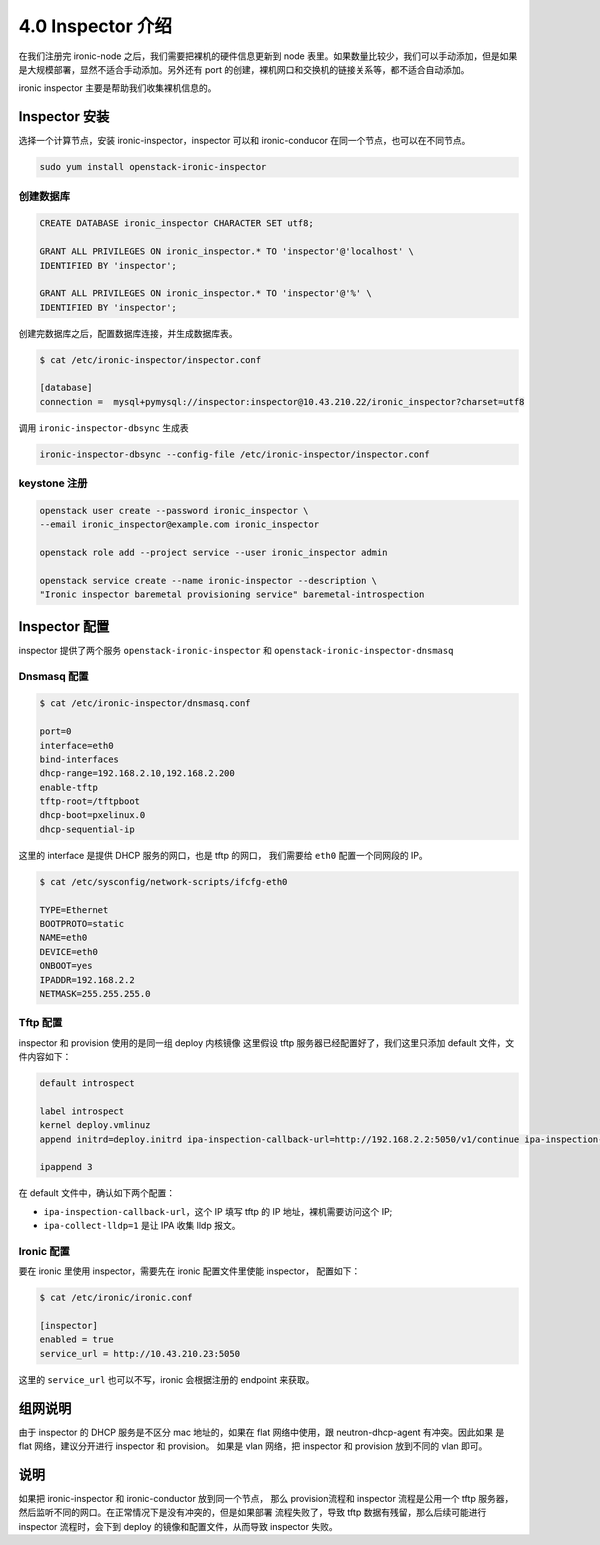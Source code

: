 ==================
4.0 Inspector 介绍
==================

在我们注册完 ironic-node 之后，我们需要把裸机的硬件信息更新到 node 表里。如果数量比较少，我们可以手动添加，但是如果是大规模部署，显然不适合手动添加。另外还有 port 的创建，裸机网口和交换机的链接关系等，都不适合自动添加。

ironic inspector 主要是帮助我们收集裸机信息的。

Inspector 安装
---------------

选择一个计算节点，安装 ironic-inspector，inspector 可以和 ironic-conducor 在同一个节点，也可以在不同节点。

.. code-block:: shell

    sudo yum install openstack-ironic-inspector

创建数据库
^^^^^^^^^^

.. code-block:: shell

    CREATE DATABASE ironic_inspector CHARACTER SET utf8;

    GRANT ALL PRIVILEGES ON ironic_inspector.* TO 'inspector'@'localhost' \
    IDENTIFIED BY 'inspector';

    GRANT ALL PRIVILEGES ON ironic_inspector.* TO 'inspector'@'%' \
    IDENTIFIED BY 'inspector';

创建完数据库之后，配置数据库连接，并生成数据库表。


.. code-block:: shell

    $ cat /etc/ironic-inspector/inspector.conf

    [database]
    connection =  mysql+pymysql://inspector:inspector@10.43.210.22/ironic_inspector?charset=utf8

调用 ``ironic-inspector-dbsync`` 生成表


.. code-block:: shell
    
    ironic-inspector-dbsync --config-file /etc/ironic-inspector/inspector.conf    

keystone 注册
^^^^^^^^^^^^^

.. code-block:: shell

    openstack user create --password ironic_inspector \
    --email ironic_inspector@example.com ironic_inspector

    openstack role add --project service --user ironic_inspector admin

    openstack service create --name ironic-inspector --description \
    "Ironic inspector baremetal provisioning service" baremetal-introspection

Inspector 配置
---------------

inspector 提供了两个服务 ``openstack-ironic-inspector`` 
和 ``openstack-ironic-inspector-dnsmasq``

Dnsmasq 配置
^^^^^^^^^^^^

.. code-block:: shell

    $ cat /etc/ironic-inspector/dnsmasq.conf

    port=0
    interface=eth0
    bind-interfaces
    dhcp-range=192.168.2.10,192.168.2.200
    enable-tftp
    tftp-root=/tftpboot
    dhcp-boot=pxelinux.0
    dhcp-sequential-ip


这里的 interface 是提供 DHCP 服务的网口，也是 tftp 的网口，
我们需要给 ``eth0`` 配置一个同网段的 IP。

.. code-block:: shell

    $ cat /etc/sysconfig/network-scripts/ifcfg-eth0

    TYPE=Ethernet
    BOOTPROTO=static
    NAME=eth0
    DEVICE=eth0
    ONBOOT=yes
    IPADDR=192.168.2.2
    NETMASK=255.255.255.0

Tftp 配置
^^^^^^^^^

inspector 和 provision 使用的是同一组 deploy 内核镜像
这里假设 tftp 服务器已经配置好了，我们这里只添加
default 文件，文件内容如下：

.. code-block:: shell

    default introspect

    label introspect
    kernel deploy.vmlinuz
    append initrd=deploy.initrd ipa-inspection-callback-url=http://192.168.2.2:5050/v1/continue ipa-inspection-collectors=default ipa-collect-lldp=1 systemd.journald.forward_to_console=no

    ipappend 3


在 default 文件中，确认如下两个配置：

* ``ipa-inspection-callback-url``，这个 IP 填写 tftp 的 IP 地址，裸机需要访问这个 IP;
* ``ipa-collect-lldp=1`` 是让 IPA 收集 lldp 报文。

Ironic 配置
^^^^^^^^^^^
要在 ironic 里使用 inspector，需要先在 ironic 配置文件里使能 inspector，
配置如下：

.. code-block:: shell

    $ cat /etc/ironic/ironic.conf

    [inspector]
    enabled = true
    service_url = http://10.43.210.23:5050

这里的 ``service_url`` 也可以不写，ironic 会根据注册的 
endpoint 来获取。

组网说明
--------

由于 inspector 的 DHCP 服务是不区分 mac 地址的，如果在 
flat 网络中使用，跟 neutron-dhcp-agent 有冲突。因此如果
是 flat 网络，建议分开进行 inspector 和 provision。 如果是
vlan 网络，把 inspector 和 provision 放到不同的 vlan 即可。

说明
----

如果把 ironic-inspector 和 ironic-conductor 放到同一个节点，
那么 provision流程和 inspector 流程是公用一个 tftp 服务器，
然后监听不同的网口。在正常情况下是没有冲突的，但是如果部署
流程失败了，导致 tftp 数据有残留，那么后续可能进行 inspector
流程时，会下到 deploy 的镜像和配置文件，从而导致 inspector 失败。
